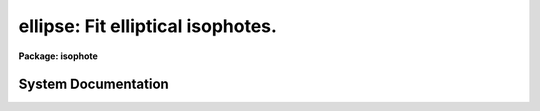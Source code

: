 .. _ellipse:

ellipse: Fit elliptical isophotes.
==================================

**Package: isophote**

.. raw:: html

  <section id="s_usage">
  <h3>Usage</h3>
  <p>
  ellipse  in_image out_table
  </p>
  </section>
  <section id="s_description">
  <h3>Description</h3>
  <p>
  The 'ellipse' task fits elliptical isophotes to galaxy images --- this 
  task performs the basic isophotal analysis used by other tasks in this 
  package.
  </p>
  <p>
  The task reads one 2-dimensional image section and produces as main output
  one table which contains 40 or more columns with parameters for each fitted 
  isophote, one table row for each isophote. Optional products include a
  family of tables that contain each individual elliptical sample extracted
  from the image at each isophote, in the form intensity versus position 
  angle, as well as individual plots of these samples.
  During the fitting process, some of the isophote parameters can be displayed 
  in tabular form on the user's terminal screen (i.e., they are sent to 
  STDOUT); these parameters allow the user to monitor the fitting process. 
  The task can also be run in interactive mode, where the user has greater 
  control over its operation.
  </p>
  <p>
  The main output table content is described in more detail near the end of this 
  section. For galaxy brightness profile analysis (1-D), see task  
  'fitting.nfit1d'.
  For a more detailed description of some internal features of this task,
  use `help ellipse opt=sys'.
  </p>
  <p>
  The image is measured using an iterative method described by Jedrzejewski
  (Mon.Not.R.Astr.Soc., 226, 747, 1987). Each isophote is fitted at a 
  pre-defined, fixed semi-major axis length. The task starts from a first
  guess elliptical isophote defined by approximate values for the X and Y 
  center coordinates, ellipticity and position angle. Using these values, 
  the image is sampled along an elliptical path (see 'samplepar' pset)
  producing a 1-dimensional intensity distribution as a function of position 
  angle E. The harmonic content of this distribution is analyzed by least-squares 
  fitting to the function:
  </p>
  <div class="highlight-default-notranslate"><pre>
  
  y  =  y0 + A1 * sin(E) + B1 * cos(E) + A2 * sin(2 * E) + B2 *
  cos (2 * E)
  
  </pre></div>
  <p>
  Each one of the harmonic amplitudes A1, B1, A2, B2 is related to a
  specific ellipse geometric parameter, in the sense that it conveys
  information regarding how much the current parameter value deviates 
  from the <span style="font-family: monospace;">"true"</span> one. To compute this deviation, the local image radial
  gradient has to be taken into account too. The algorithm picks up the
  largest amplitude among the four, estimates the local gradient and
  computes the corresponding increment in the associated ellipse parameter.
  That parameter is updated,  and the image is resampled.  This process is 
  repeated until any one of the following criteria are met: 
  </p>
  <dl>
  <dt><b>(1)</b></dt>
  <!-- Sec='DESCRIPTION' Level=0 Label='' Line='(1)' -->
  <dd>The largest harmonic amplitude is less than a given fraction
  of the rms residual of the intensity data around the harmonic fit.
  </dd>
  </dl>
  <dl>
  <dt><b>(2)</b></dt>
  <!-- Sec='DESCRIPTION' Level=0 Label='' Line='(2)' -->
  <dd>A user-specified maximum number of iterations is reached.
  </dd>
  </dl>
  <dl>
  <dt><b>(3)</b></dt>
  <!-- Sec='DESCRIPTION' Level=0 Label='' Line='(3)' -->
  <dd>More than a given fraction of the elliptical sample points have no
  valid data in then, either because they lie outside the image boundaries 
  or because they where flagged out from the fit (see below).
  </dd>
  </dl>
  <p>
  In any case, a minimum number of iterations is always performed. 
  See 'controlpar' pset for details.
  If iterations stop because of reasons 2 or 3 above, then 
  those ellipse parameters that generated the lowest absolute 
  values for harmonic amplitudes will be used. 
  At this point, the image data sample coming from the best fit 
  ellipse is fitted by the following function:
  </p>
  <div class="highlight-default-notranslate"><pre>
  
  y  =  y0  +  An * sin(n * E)  +  Bn * cos(n * E)
  
  </pre></div>
  <p>
  with n = 3 and n = 4.  The amplitudes (A3, B3, A4, B4),
  divided by the semi-major axis length and local intensity 
  gradient, measure the isophote's deviations from perfect 
  ellipticity (the amplitudes divided by semi-major axis and gradient, are
  the actual quantities written at the output table). 
  </p>
  <p>
  The task then measures the integrated intensity and
  the number of non-flagged pixels inside the elliptical isophote
  and also inside the corresponding circle with same center and radius
  equal to the semi-major axis length. These parameters, some other associated 
  parameters, and some auxiliary information, are written to the 
  output table(s). See 'magpar' pset.
  </p>
  <p>
  Optionally, the user can explicitly define a list of upper harmonics to 
  be fitted to the best-fit intensity sample. The output table will contain
  additional columns with these harmonic amplitudes and their errors.  
  </p>
  <p>
  It must be emphasized that the algorithm was designed explicitly with
  a galaxy brightness distribution in mind. In particular, a well defined
  negative radial intensity gradient across the region being fitted is 
  paramount for the achievement of stable solutions. Use of the
  algorithm in other types of images (e.g., planetary nebulae) may lead
  to inability to converge to any acceptable solution.
  </p>
  <p>
  After fitting the ellipse that corresponds to a given value of the
  semi-major axis (by the process described above), the axis length is
  incremented/decremented following a pre-defined rule. At each step, 
  the starting ellipse parameters are taken from the previously fitted 
  ellipse that has the closest semi-major axis length to the current one.
  On low surface brightness regions (i.e., those having large radii), the 
  small values of the image radial gradient can induce large corrections and 
  meaningless values for the ellipse parameters. The task has capabilities to 
  stop increasing semi-major axis based on several criteria, including
  signal-to-noise ratio. See the 'geompar' pset for details.
  </p>
  <p>
  Errors in intensity, magnitude and local gradient are obtained directly
  from the rms scatter of intensity data along the fitted ellipse. 
  Ellipse geometry parameter errors are obtained from the internal errors in 
  the harmonic fit, after removal of the first and second fitted harmonics.
  Harmonic amplitude errors are obtained from the fit error after removal of 
  all harmonics up to, and including, the one being considered. See error
  analysis in Busko, I., 
  1996, Proceedings of the Fifth Astronomical Data Analysis
  Software and Systems Conference, Tucson, PASP Conference Series v.101,
  ed. G.H. Jacoby and J. Barnes, p.139-142.
  </p>
  <p>
  Interactive mode can be used with either an image server (Ximtool/SAOimage)
  or standard IRAF graphics (stdgraph). In interactive mode, the task begins
  by automatically displaying the input image and waiting for cursor commands.
  The 'device' task parameter selects the color of the graphics overlay on the
  gray-scale display, or the standard graphics output. Frame 1 of the image
  server is used. Due to limitations in the current graphics-image
  interface in IRAF, screen updates during cursor processing take a time 
  proportional to the display buffer size. Small sizes (up to 512 x 512) are recommended. 
  </p>
  <p>
  Using cursor commands, the user can, at any time, list or modify most of the 
  algorithm control parameters, as well as the current ellipse geometry. 
  Functions as zoom, roam, reset, and limited gray-scale control, are also
  available. Pixel masking/unmasking can be done as well. The cursor comes 
  back after each isophote fit, until the user chooses to continue in 
  non-interactive mode, or until the minimum fitting semi-major axis is 
  reached. Type 'help elcursor' for a description of all available cursor 
  commands. 
  </p>
  <p>
  Bad pixel flagging can be accomplished in a number of ways:
  </p>
  <dl id="l_o">
  <dt><b>o</b></dt>
  <!-- Sec='DESCRIPTION' Level=0 Label='o' Line='o' -->
  <dd>If a HST-style Data Quality File (DQF) is associated with the input image, 
  it can be read by the task and used to flag pixels out from the fit. If only 
  the DQF name extension is provided, task assumes DQF has the same root name 
  as the main input image.
  </dd>
  </dl>
  <dl id="l_o">
  <dt><b>o</b></dt>
  <!-- Sec='DESCRIPTION' Level=0 Label='o' Line='o' -->
  <dd>The task can also read a Bad Pixel Mask image, which is stored in the IRAF 
  <span style="font-family: monospace;">"pixel list"</span> format. It has the same root name as the main input image, but 
  with extension '.pl'. The task reads the bad pixel mask automatically at task 
  startup, if available, and its contents can be modified, or it can be created 
  from scratch, by interactive cursor commands. This automatic recognition
  of the bad pixel mask only works when the input image name extension is
  three characters long, such as in <span style="font-family: monospace;">"imh"</span>, <span style="font-family: monospace;">"hhh"</span> or <span style="font-family: monospace;">"fit"</span>.
  The flagging of bad pixels
  in the mask file follows the same convention as the HST Data Quality Files:
  zeroed pixels in the bad pixel mask mean that the corresponding pixel
  in the science image is good; non-zero pixels in the mask mean that the
  corresponding science pixel should be rejected at fitting time. 
  </dd>
  </dl>
  <dl id="l_o">
  <dt><b>o</b></dt>
  <!-- Sec='DESCRIPTION' Level=0 Label='o' Line='o' -->
  <dd>The task provides also a k-sigma clipping algorithm for cleaning deviant
  sample points at each isophote, thus improving convergency stability against 
  stars, defects, etc. 
  </dd>
  </dl>
  <p>
  The task can be run in either memory-intensive or disk-intensive modes.
  Disk-intensive is not recommended unless as a last resort to overcome
  <span style="font-family: monospace;">"Out of memory"</span> problems, because it has a large penalty in execution
  speed. In memory-intensive mode the task reads the full input file image 
  section as a real array in memory. If the object to be measured is small
  compared with the frame dimensions, the best approach to save memory is 
  to directly input an appropriate subsection of the larger, original image. 
  All input/output coordinate information can still be handled by the task
  in the original image's coordinate reference system. See the 'geompar' 
  pset for details.
  </p>
  <p>
  Output directed to STDOUT is a table with one row for each isophote. 
  Each row contains the following data: semi-major axis length, mean 
  isophotal intensity and its rms, ellipticity and its error, position 
  angle and its error, radial gradient relative error, number of valid 
  data points used in the fit, number of flagged data points (either 
  removed from the image or clipped out), number of iterations, and 
  stop condition code.  The stop code can have the following values:
  </p>
  <div class="highlight-default-notranslate"><pre>
   0 - normal.
   1 - less than pre-specified fraction of the extracted data
       points are valid.
   2 - exceeded maximum number of iterations.
   3 - singular matrix in harmonic fit, results may not be valid.
       Also signals insufficient number of data points to fit.
   4 - small or wrong gradient, or ellipse diverged; subsequent
       ellipses at larger semi-major axis may have the same constant
       geometric parameters.
  -1 - isophote was saved before completion of fit (by a cursor
       command in interactive mode).
  
  </pre></div>
  <p>
  The main output table also contains one row for each value of the semi-major 
  axis length. The labeling of each column is as follows: 
  </p>
  <div class="highlight-default-notranslate"><pre>
  
  Column             -  Contents
  
  
  SMA                -  semi-major axis length (pixel)
  INTENS             -  mean isophotal intensity
  INT_ERR            -  error in isophotal intensity (RMS / sqrt(NDATA))
  PIX_VAR            -  estimate of pixel variance (RMS * sqrt(SAREA))
  RMS                -  root-mean-square scatter around isophotal intensity
  ELLIP              -  ellipticity
  ELLIP_ERR          -  ellipticity error
  PA                 -  position angle (degrees counterclokwise from +y)
  PA_ERR             -  position angle error
  X0, Y0             -  ellipse center (pixel)
  X0_ERR, Y0_ERR     -  error of ellipse center
  GRAD               -  local radial intensity gradient
  GRAD_ERR           -  gradient error
  GRAD_R_ERR         -  gradient relative error
  RSMA               -  (semi-major axis length) ** 1/4
  MAG                -  mean isophotal magnitude
  MAG_LERR, MAG_UERR -  lower and upper magnitude errors
  TFLUX_E            -  total flux enclosed by ellipse
  TFLUX_C            -  total flux enclosed by circle
  TMAG_E             -  total flux enclosed by ellipse, in magnitudes
  TMAG_C             -  total flux enclosed by circle, in magnitudes
  NPIX_E             -  total number of valid pixels inside ellipse
  NPIX_C             -  total number of valid pixels inside circle
  A3, B3             -  3rd harmonic deviations from ellipse
  A4, B4             -  4th harmonic deviations from ellipse
  A3_ERR, B3_ERR     -  3rd harmonic deviation errors
  A4_ERR, B4_ERR     -  4th harmonic deviation errors
  NDATA              -  number of valid data points on isophote
  NFLAG              -  number of flagged data points on isophote
  NITER              -  number of iterations
  STOP               -  stop condition code
  A_BIG              -  maximum (in abs. value ) among 1st and 2nd
                        harmonic amplitudes
  SAREA              -  average sector area on isophote (pixel)
  AIn, BIn           -  optional n-th harmonic amplitudes
  AIn_ERR, BIn_ERR   -  optional n-th harmonic amplitude errors
  
  The input image name is written to the main output table header.
  
  The task has also the capability to read in a table previously generated
  by itself when applied to a given image, and use the ellipse geometry
  information in each table row to measure another (related) image. In
  this mode the fitting algorithm is disabled and the task just extracts
  photometry information from the image. This mode is activated by setting
  task parameter 'inellip' to the name of the table that contains the
  results of a former execution of the task. This feature is useful when
  measuring paired images e.g. as in a multicolor set to derive color
  indices and gradients.
  </pre></div>
  </section>
  <section id="s_parameters">
  <h3>Parameters</h3>
  <dl id="l_input">
  <dt><b>input [file name]</b></dt>
  <!-- Sec='PARAMETERS' Level=0 Label='input' Line='input [file name]' -->
  <dd>Image section to be measured. If a .pl mask file exists in the same
  directory, a explicit extension should be provided in the input file name.
  </dd>
  </dl>
  <dl id="l_output">
  <dt><b>output [file name]</b></dt>
  <!-- Sec='PARAMETERS' Level=0 Label='output' Line='output [file name]' -->
  <dd>Main output table name.
  </dd>
  </dl>
  <dl>
  <dt><b>(dqf = <span style="font-family: monospace;">""</span>) [file name]</b></dt>
  <!-- Sec='PARAMETERS' Level=0 Label='' Line='(dqf = "") [file name]' -->
  <dd>Data Quality File name or extension. If set to <span style="font-family: monospace;">"none"</span>, eventually existing 
  DQF is ignored.
  </dd>
  </dl>
  <dl>
  <dt><b>(inellip = <span style="font-family: monospace;">""</span>) [file name]</b></dt>
  <!-- Sec='PARAMETERS' Level=0 Label='' Line='(inellip = "") [file name]' -->
  <dd>Input table in <span style="font-family: monospace;">"ellipse"</span> format, to be used in no-fit, photometry-only
  mode.
  </dd>
  </dl>
  <dl>
  <dt><b>(geompar) [pset]</b></dt>
  <!-- Sec='PARAMETERS' Level=0 Label='' Line='(geompar) [pset]' -->
  <dd>Pset with geometry-defining parameters.
  </dd>
  </dl>
  <dl>
  <dt><b>(controlpar) [pset]</b></dt>
  <!-- Sec='PARAMETERS' Level=0 Label='' Line='(controlpar) [pset]' -->
  <dd>Pset with algorithm control parameters.
  </dd>
  </dl>
  <dl>
  <dt><b>(samplepar) [pset]</b></dt>
  <!-- Sec='PARAMETERS' Level=0 Label='' Line='(samplepar) [pset]' -->
  <dd>Pset with sampling control parameters.
  </dd>
  </dl>
  <dl>
  <dt><b>(magpar) [pset]</b></dt>
  <!-- Sec='PARAMETERS' Level=0 Label='' Line='(magpar) [pset]' -->
  <dd>Pset with magnitude scale parameters.
  </dd>
  </dl>
  <dl>
  <dt><b>(interactive = no) [boolean]</b></dt>
  <!-- Sec='PARAMETERS' Level=0 Label='' Line='(interactive = no) [boolean]' -->
  <dd>Run task in interactive mode ? 
  </dd>
  </dl>
  <dl>
  <dt><b>(device = <span style="font-family: monospace;">"red"</span>) [string, allowed values: |stdgraph|white|red|green|blue|yellow]</b></dt>
  <!-- Sec='PARAMETERS' Level=0 Label='' Line='(device = "red") [string, allowed values: |stdgraph|white|red|green|blue|yellow]' -->
  <dd>Interactive device. For gray-scale image servers ('Ximtool', 'SAOimage'), 
  use color of graphics overlay. Server process must be already activated
  at workstation. For standard IRAF line-graphics, use 'stdgraph'.
  </dd>
  </dl>
  <dl>
  <dt><b>(icommands = <span style="font-family: monospace;">""</span>) [*imcur]</b></dt>
  <!-- Sec='PARAMETERS' Level=0 Label='' Line='(icommands = "") [*imcur]' -->
  <dd>Optional file with image cursor commands. If left empty, task will read
  standard <span style="font-family: monospace;">"imcur"</span> input when in interactive mode.
  </dd>
  </dl>
  <dl>
  <dt><b>(gcommands = <span style="font-family: monospace;">""</span>) [*gcur]</b></dt>
  <!-- Sec='PARAMETERS' Level=0 Label='' Line='(gcommands = "") [*gcur]' -->
  <dd>Optional file with graphics cursor commands. If left empty, task will read
  standard <span style="font-family: monospace;">"gcur"</span> input when in interactive mode.
  </dd>
  </dl>
  <dl>
  <dt><b>(masksz = 5) [int, min=1]</b></dt>
  <!-- Sec='PARAMETERS' Level=0 Label='' Line='(masksz = 5) [int, min=1]' -->
  <dd>Size of pixel masking area when <span style="font-family: monospace;">'m'</span> cursor command not in region mode.
  </dd>
  </dl>
  <dl>
  <dt><b>(region = no) [boolean]</b></dt>
  <!-- Sec='PARAMETERS' Level=0 Label='' Line='(region = no) [boolean]' -->
  <dd>Pixel masking by <span style="font-family: monospace;">'m'</span> cursor key is in region mode ?
  </dd>
  </dl>
  <dl>
  <dt><b>(verbose = yes) [boolean]</b></dt>
  <!-- Sec='PARAMETERS' Level=0 Label='' Line='(verbose = yes) [boolean]' -->
  <dd>List summary at STDOUT ?
  </dd>
  </dl>
  </section>
  <section id="s_examples">
  <h3>Examples</h3>
  </section>
  <section id="s_bugs">
  <h3>Bugs</h3>
  </section>
  <section id="s_references">
  <h3>References</h3>
  <p>
  This task was written by I.Busko
  </p>
  </section>
  <section id="s_see_also">
  <h3>See also</h3>
  <p>
  elcursor, geompar, controlpar, samplepar, magpar, nfit1d.
  </p>
  <p>
  For a more detailed description of some internal features of this task,
  use `help ellipse option=sysdoc'.
  </p>
  
  </section>
  
  <!-- Contents: 'NAME' 'USAGE' 'DESCRIPTION' 'PARAMETERS' 'EXAMPLES' 'BUGS' 'REFERENCES' 'SEE ALSO'  -->
  
System Documentation
--------------------

.. raw:: html

  <section id="s_introduction">
  <h3>Introduction</h3>
  <p>
  This document presents in deeper detail some issues not thoroughly
  discussed in the `ellipse' task and related psets' help pages:
  </p>
  <div class="highlight-default-notranslate"><pre>
   1 - the basic isophote fitting formulae.
   2 - radial gradient computation.
   3 - errors.
   4 - image sampling.
   5 - integrated magnitude precision.
   6 - convergency diagnostic.
   7 - object locator.
   8 - image/graphics display.
   9 - ellipticity X eccentricity.
  10 - ASCII output.
  </pre></div>
  </section>
  <section id="s_1__basic_formulae">
  <h3>1. basic formulae</h3>
  <p>
  The basic isophote fitting algorithm, as described in reference [1], 
  computes corrections for the current ellipse's geometrical parameters
  by essentially <span style="font-family: monospace;">"projecting"</span> the fitted harmonic amplitudes onto the
  image plane:
  </p>
  <div class="highlight-default-notranslate"><pre>
                                                - B1
  major axis center position correction = -----------------     (pixel)
                                                  I'
  
                                            - A1 (1 - ellip)
  minor axis center position correction = ------------------    (pixel)
                                                  I'
  
                            - 2 B2 (1 - ellip)
  ellipticity correction = -------------------
                                  I' a
  
                                   2 A2 (1 - ellip)
  position angle correction = ------------------------------    (radians)
                               I' a [(1 - ellip)**2 - 1]
  
  </pre></div>
  <p>
  where I' is the local radial intensity gradient, <span style="font-family: monospace;">`a'</span> is the current
  semi-major axis, and A1, B1, A2, B2 are the current least-squares-fitted 
  harmonic amplitudes. In each of the above formulae, I' is the fundamental 
  <span style="font-family: monospace;">"geometrical"</span> factor used to <span style="font-family: monospace;">"project"</span> amplitudes, which are 
  intensity-like quantities, onto the ellipse  geometrical plane.
  The <span style="font-family: monospace;">`a'</span> term in the denominator is used to transform from pixel
  units to a non-dimensional scale (ellipticity and angle), and the 
  remaining factors are geometrical corrections.
  </p>
  </section>
  <section id="s_2__radial_gradient_computation">
  <h3>2. radial gradient computation</h3>
  <p>
  The radial intensity gradient is the most critical quantity computed
  by the fitting algorithm. As can be seen from the above formulae, small
  I' values lead to large values for the correction terms. Thus, I' errors
  may lead to large fluctuations in these terms, when I' itself is small. 
  This happens usually at the fainter, outer isophotes of galaxy images. 
  It was found by numerical experiments [2] that the precision to which a 
  given elliptical isophote can be fitted is related to the relative error 
  in the local radial gradient.
  </p>
  <p>
  Because of the gradient's critical role, the task has a number of 
  features to allow its estimation even under difficult conditions. 
  The default gradient computation, the one used at first by the task when 
  it starts to fit a new isophote, is based on the extraction of two intensity 
  samples: #1 at the current ellipse position, and #2 at a similar ellipse 
  with a 10% larger semi-major axis. #1 sample, which will be used also for 
  harmonic fitting, is extracted using the current integration mode (bi-linear, 
  mean, etc.). To speed up processing, #2 sample is extracted using faster 
  nearest-neighbor sampling. This faster sampling is disabled when either 
  the current semi-major axis length is smaller than 20 pixels, or the 
  gradient error at the last isophote fitted so far is larger than 20%.
  </p>
  <p>
  If the gradient so estimated is not meaningful, the algorithm extracts
  another #2 sample, this time using in full the current integration method 
  and a 20% larger radius. In this context, meaningful gradient means 
  <span style="font-family: monospace;">"shallower"</span>, but still close to within a factor 3 from the previous 
  isophote's gradient estimate. 
  </p>
  <p>
  If still no meaningful gradient can be measured, the task uses the value
  measured at the last fitted isophote, but decreased (in absolute value) 
  by a factor 0.8. This factor is roughly what is expected from semi-major axis
  geometrical sampling steps of 10 - 20 % and a deVaucouleurs law or an 
  exponential disk in its inner region (r &lt;~ 5 req). When using the last 
  isophote's gradient as estimator for the current one, the current gradient 
  error cannot be computed and is set to INDEF.
  </p>
  <p>
  As a last resort, if no previous gradient estimate is available, the
  task just guesses the current value by setting it to be (minus) 10 %
  of the mean intensity at sample #1. This case usually happens only at 
  the first isophote fitted by the task.
  </p>
  <p>
  The use of approximate gradient estimators may seem in contradiction with
  the fact that isophote fitting errors depend on gradient error, as well as
  with the fact that the algorithm itself is so sensitive to the gradient
  value. 
  The rationale behind the use of approximate estimators, however, is based
  on the fact that the gradient value is used only to compute increments,
  not the ellipse parameters themselves. Approximate estimators are useful
  along the first steps in the iteration sequence, in particular when local 
  image contamination (stars, defects, etc.) might make it difficult to find 
  the correct path towards the solution. At convergency, however, if the
  gradient is still not well determined, the subsequent error computations,
  and the task's behavior from that point on, will take the fact into account 
  properly. For instance, the 3rd and 4th harmonic amplitude errors depend
  on the gradient relative error, and if this is not computable at the
  current isophote, the task uses a reasonable estimate (80% of the value at
  the last successful isophote) in order to
  generate sensible estimates for those harmonic errors.
  </p>
  </section>
  <section id="s_3__errors">
  <h3>3. errors</h3>
  <p>
  Most parameters computed directly at each isophote have their errors 
  defined by standard error propagation formulae. Errors in the ellipse
  geometry parameters, on the other hand, cannot be estimated in the same
  way, since these parameters are not computed directly but result from a 
  number of updates from a starting guess value. An error analysis based on 
  numerical experiments [2] showed that the best error estimators for these
  geometrical parameters can be found by simply <span style="font-family: monospace;">"projecting"</span> the harmonic
  amplitude errors that come from the least-squares covariance matrix by
  the same formulae above (1) used to <span style="font-family: monospace;">"project"</span> the associated parameter 
  updates. In other words, errors for ellipse center, ellipticity and
  position angle are computed by the same formulae as in (1), but replacing
  the least-squares amplitudes by their errors. This is empirical and 
  difficult to justify in terms of any theoretical error analysis, but 
  showed in practice to produce reliable error estimators.
  </p>
  </section>
  <section id="s_4__image_sampling">
  <h3>4. image sampling</h3>
  <p>
  When sampling is done using elliptical sectors (mean or median modes),
  Jedrzejewski's method uses an elaborate, high-precision scheme to take 
  into account partial pixels that lie along elliptical sector boundaries.
  In the `ellipse' task this scheme was not implemented. Instead, pixels 
  at sector boundaries are either fully included or discarded, depending on
  the precise position of their centers in relation to the elliptical
  geometric locus corresponding to the current isophote. This design decision 
  is based on two arguments: (i) it would be difficult to include
  partial pixels in median computation, and (ii) speed. It remains to be
  seen the loss in isophote fitting precision due to this simpler 
  implementation, as compared with the original method.
  </p>
  <p>
  Even when the chosen integration mode is not bi-linear, the sampling
  algorithm resorts to it in case the number of sampled pixels inside any
  given sector is less than 5. If was found that bi-linear mode gives
  smoother samples in those cases.
  </p>
  <p>
  Tests performed with artificial images showed that cosmic rays and 
  defective pixels can be very effectively removed from the fit by a 
  combination of median sampling and sigma-clipping. Sigma-clip alone 
  is effective only for small contamination levels.
  </p>
  </section>
  <section id="s_5__integrated_magnitude_precision">
  <h3>5. integrated magnitude precision</h3>
  <p>
  The integrated fluxes, magnitudes and areas computed by `ellipse' where 
  checked against results produced by the `noao.digiphot.apphot' tasks 
  `phot' and `polyphot', using artificial galaxy images. Quantities computed 
  by `ellipse' match the <span style="font-family: monospace;">"reference"</span> ones within &lt; 0.1 % in all tested cases.
  </p>
  </section>
  <section id="s_6__convergency_diagnostic">
  <h3>6. convergency diagnostic</h3>
  <p>
  The basic convergency criterion for stopping iterations at a given
  isophote compares the largest harmonic amplitude among A1, B1, A2, B2, 
  with a fixed, user-definable fraction of the fit's root-mean-square 
  residual. To check the convergency behavior after running `ellipse',
  the plot of the largest amplitude after convergency (stored in output 
  table's A_BIG column) as a function of the isophote rms value (stored in 
  column RMS) can be used for a quick look at the convergency amplitudes.
  Because RMS is not the residual after the harmonic fit, but just the raw 
  root-mean-square scatter of intensity values along the elliptical path,
  the average slope of that plot should be significantly smaller than the 
  convergency parameter `conver' value, and outliers may give information 
  on how far from convergency the fit was at each isophote.
  </p>
  </section>
  <section id="s_7__object_locator">
  <h3>7. object locator</h3>
  <p>
  When designing the new version of `ellipse', high priority was given to
  make it as independent as possible from user input. However, the algorithm
  simply does not run if not supplied with reasonably accurate object
  coordinates. In other words, it can not find the desired object to be
  measured in the input frame. Because of that, the task implementation
  pays special attention to the values supplied by the user as object 
  coordinates. Before starting the fit itself, it runs an
  <span style="font-family: monospace;">"object locator"</span> routine around the specified or assumed object coordinates,
  to check if minimal conditions for starting a reasonable fit are met.
  This routine, in the current implementation, performs a scan over a
  10 X 10 pixel window centered on the input object coordinates. At each
  scan position, it extracts two concentric circular samples with radii
  4 and 8 pixels, using bi-linear sub-pixelized interpolation. It computes
  a signal-to-noise-like criterion using the intensity averages and standard 
  deviations at each annulus
  </p>
  <div class="highlight-default-notranslate"><pre>
              aver1 - aver2
  CRIT = -------------------------
         sqrt (std1 ^2 + std2 ^ 2)
  </pre></div>
  <p>
  and locates the pixel inside the scanned window where this criterion is
  a maximum. If the criterion so computed exceeds a given threshold, it
  assumes that a suitable object was detected at that position. 
  </p>
  <p>
  The default threshold value is set to 1. This value, and the annuli and
  window sizes currently used, were found by trial and error using a
  number of both artificial and real galaxy images. It was found that very
  flat galaxies (ellipticity ~ 0.7) cannot be detected by such a simple
  algorithm. In such cases the user must resort to task parameter
  'olthresh' in the 'controlpar' pset. By lowering its value the object
  locator becomes less strict, in the sense that it will accept lower
  signal-to-noise data. 
  </p>
  <p>
  The object locator algorithm, including its numerical parameters, must
  be regarded as still in an experimental phase. Input and suggestions
  from users are welcome.
  </p>
  </section>
  <section id="s_9__image_graphics_display">
  <h3>9. image/graphics display</h3>
  <p>
  The display feature is implemented in a similar way as in task
  `imexamine': the `ellipse' task issues a command to the CL, and this
  command is simply a call to the either `display' or `contour' tasks,
  depending on which visualization device is being used.  
  </p>
  <p>
  The `display' or `contour' command line is enriched with arguments 
  which ensure proper alignment of image and graphics, as well as allow 
  the control of zooming and gray-scale functions by the user.
  </p>
  <p>
  The actual commands issued by `ellipse' look like:
  </p>
  <div class="highlight-default-notranslate"><pre>
  display "section_name" 1 "optional_user_parameters" erase+ border+ \
           fill+ xcenter=0.5 ycenter=0.5 xsize=1. ysize=1. xmag=1. ymag=1. \
           mode=h &gt;&amp; dev$null
  
  or
  
  contour "section_name" "optional_user_parameters" append- mode=h &gt;&amp; dev$null
  </pre></div>
  <p>
  where <span style="font-family: monospace;">"section_name"</span> is the actual file name of the image being measured,
  eventually appended with a section specification that allows the <span style="font-family: monospace;">"fill+"</span>
  display mode (or the graphics routine) to simulate a zoom effect. The 
  <span style="font-family: monospace;">"optional_user_parameters"</span> string is the user-defined string built by the 
  `dispars:' cursor command.
  </p>
  <p>
  Notice that there is room for some misbehavior if the user writes 
  something unacceptable in the :dispars string. `ellipse' does not check 
  this string, simply passes it to the underlying system.
  </p>
  <p>
  Notice also that the spelling of parameter names, as well as their meaning,
  are hard-coded inside ellipse's source code. If by any reason the 
  `display' or `contour' tasks are modified in future system versions, the
  `ellipse' source code will have to be modified accordingly.
  </p>
  </section>
  <section id="s_9__ellipticity_x_eccentricity">
  <h3>9. ellipticity x eccentricity</h3>
  <p>
  Why task `ellipse' works with <span style="font-family: monospace;">"ellipticity"</span> instead of the canonical
  ellipse eccentricity ? The main reason is that ellipticity, defined
  as 
  </p>
  <div class="highlight-default-notranslate"><pre>
              minor axis
  e  =  1  -  ----------
              major axis
  </pre></div>
  <p>
  relates better with the visual <span style="font-family: monospace;">"flattening"</span> of an ellipse. It is easy,
  by looking to a flattened circle, to guess its ellipticity as, say,
  0.1. The same ellipse has, however, an eccentricity of 0.44, which is
  not obvious from its visual aspect. The quantities relate as
  </p>
  <div class="highlight-default-notranslate"><pre>
  
  eccentricity  =  sqrt [ 1 -  (1 - ellipticity)^2 ]
  
  </pre></div>
  </section>
  <section id="s_10__why_the_new_version_does_not_support_ascii_output">
  <h3>10. why the new version does not support ascii output</h3>
  <p>
  The older version of `ellipse' supported output in either binary table
  format or ASCII format. The new version enforces all its numeric output
  to be in binary table format only. The basic reason behind this change is
  that in binary table format the results' full numeric precision is
  preserved. If the need ever arises to generate ASCII output, use task
  `tables.ttools.tdump' to extract the information from ellipse's output
  binary tables and dump it to ASCII files.
  </p>
  </section>
  <section id="s_11__references">
  <h3>11. references</h3>
  <dl>
  <dt><b>[1]</b></dt>
  <!-- Sec='11. REFERENCES' Level=0 Label='' Line='[1]' -->
  <dd>JEDRZEJEWSKI, R., 1987, Mon. Not. R. Astr. Soc., 226, 747.
  </dd>
  </dl>
  <dl>
  <dt><b>[2]</b></dt>
  <!-- Sec='11. REFERENCES' Level=0 Label='' Line='[2]' -->
  <dd>BUSKO, I., 1996, Proceedings of the Fifth Astronomical Data Analysis
  Software and Systems Conference, Tucson, PASP Conference Series v.101,
  ed. G.H. Jacoby and J. Barnes, p.139-142.
  </dd>
  </dl>
  
  </section>
  
  <!-- Contents: 'INTRODUCTION' '1. BASIC FORMULAE' '2. RADIAL GRADIENT COMPUTATION' '3. ERRORS' '4. IMAGE SAMPLING' '5. INTEGRATED MAGNITUDE PRECISION' '6. CONVERGENCY DIAGNOSTIC' '7. OBJECT LOCATOR' '9. IMAGE/GRAPHICS DISPLAY' '9. ELLIPTICITY X ECCENTRICITY' '10. WHY THE NEW VERSION DOES NOT SUPPORT ASCII OUTPUT' '11. REFERENCES'  -->
  
